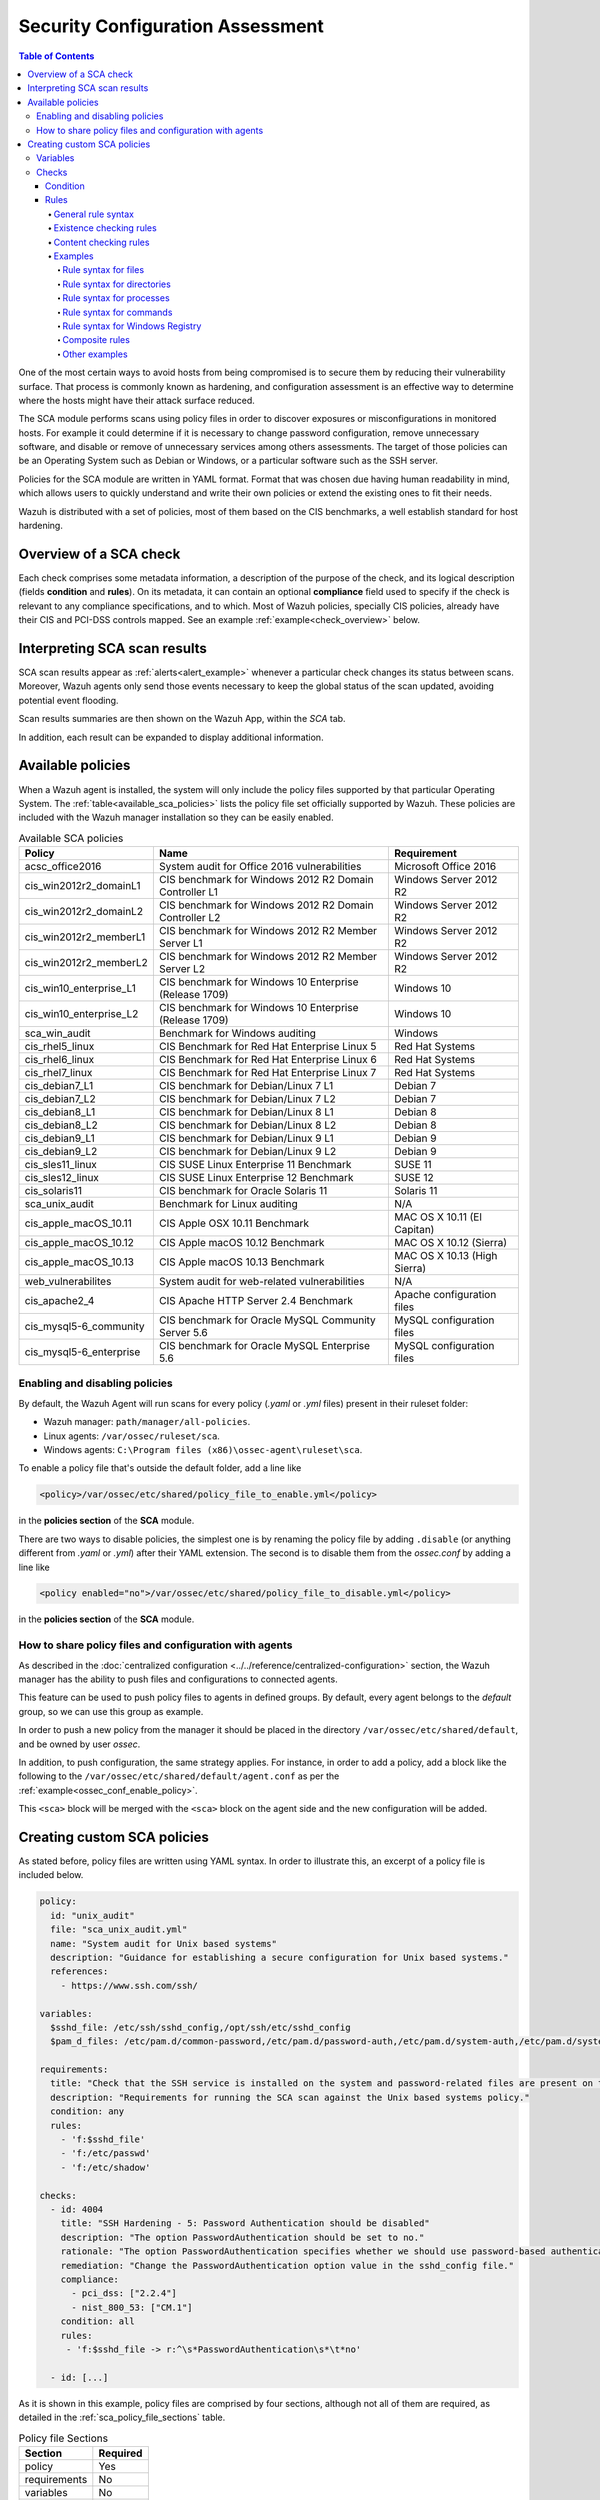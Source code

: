 .. Copyright (C) 2019 Wazuh, Inc.

.. Section marks used on this document:
.. h0 ======================================
.. h1 --------------------------------------
.. h2 ^^^^^^^^^^^^^^^^^^^^^^^^^^^^^^^^^^^^^^
.. h3 ~~~~~~~~~~~~~~~~~~~~~~~~~~~~~~~~~~~~~~
.. h4 ######################################
.. h5 ::::::::::::::::::::::::::::::::::::::

Security Configuration Assessment
=================================

.. contents:: Table of Contents
   :local:
   :depth: 10

One of the most certain ways to avoid hosts from being compromised is to secure them by reducing their vulnerability surface.
That process is commonly known as hardening, and configuration assessment is an effective way to determine where
the hosts might have their attack surface reduced.

The SCA module performs scans using policy files in order to discover exposures or misconfigurations in monitored hosts.
For example it could determine if it is necessary to change password configuration, remove unnecessary software, and disable
or remove of unnecessary services among others assessments.
The target of those policies can be an Operating System such as Debian or Windows, or a particular software such as the SSH server.

Policies for the SCA module are written in YAML format. Format that was chosen due having human readability in mind, which allows
users to quickly understand and write their own policies or extend the existing ones to fit their needs.

Wazuh is distributed with a set of policies, most of them based on the CIS benchmarks, a well establish standard for host hardening.

Overview of a SCA check
----------------------------------

Each check comprises some metadata information, a description of the purpose of the check, and its logical description
(fields **condition** and **rules**). On its metadata, it can contain an optional **compliance** field used to specify
if the check is relevant to any compliance specifications, and to which. Most of Wazuh policies, specially CIS policies, already have their
CIS and PCI-DSS controls mapped. See an example :ref:`example<check_overview>` below.


.. code-block:: yaml
    :name: check_overview
    :caption: Check example

    - id: 3006
      title: "Ensure nodev option set on /tmp partition"
      description: "The nodev mount option specifies that the filesystem cannot contain special devices."
      rationale: "Since the /tmp filesystem is not intended to support devices, set this option to ensure that users cannot attempt to create block or character special devices in /tmp."
      remediation: "Edit /etc/systemd/system/local-fs.target.wants/tmp.mount to configure the /tmp mount and run the following commands to enable systemd /tmp mounting: systemctl unmask tmp.mount systemctl enable tmp.mount"
      compliance:
        - cis: ["1.1.3"]
        - cis_csc: ["5.1"]
      condition: all
      rules:
        - 'c:mount -> r:\s/tmp\s && r:nodev'

Interpreting SCA scan results
----------------------------------

SCA scan results appear as :ref:`alerts<alert_example>` whenever a particular check changes its status between scans. Moreover, Wazuh agents only send those events
necessary to keep the global status of the scan updated, avoiding potential event flooding.

.. code-block:: none
    :name: alert_example
    :caption: Alert example

    ** Alert 1556643969.400529: - sca,gdpr_IV_35.7.d
    2019 Apr 30 10:06:09 (centos) 192.168.0.97->sca
    Rule: 19008 (level 3) -> 'CIS Benchmark for Red Hat Enterprise Linux 7: Ensure address space layout randomization (ASLR) is enabled'
    {"type":"check","id":645241598,"policy":"CIS Benchmark for Red Hat Enterprise Linux 7","policy_id":"cis_rhel7","check":{"id":6523,"title":"Ensure address space layout randomization (ASLR) is enabled","description":"Address space layout randomization (ASLR) is an exploit mitigation technique which randomly arranges the address space of key data areas of a process.","rationale":"Randomly placing virtual memory regions will make it difficult to write memory page exploits as the memory placement will be consistently shifting.","remediation":"Set the following parameter in /etc/sysctl.conf or a /etc/sysctl.d/* file: kernel.randomize_va_space = 2 and set the active kernel parameter","compliance":{"cis":"1.5.3","cis_csc":"8.4"},"rules":["f:/proc/sys/kernel/randomize_va_space -> !r:^2$;"],"file":"/proc/sys/kernel/randomize_va_space","result":"passed"}}
    sca.type: check
    sca.scan_id: 645241598
    sca.policy: CIS Benchmark for Red Hat Enterprise Linux 7
    sca.check.id: 6523
    sca.check.title: Ensure address space layout randomization (ASLR) is enabled
    sca.check.description: Address space layout randomization (ASLR) is an exploit mitigation technique which randomly arranges the address space of key data areas of a process.
    sca.check.rationale: Randomly placing virtual memory regions will make it difficult to write memory page exploits as the memory placement will be consistently shifting.
    sca.check.remediation: Set the following parameter in /etc/sysctl.conf or a /etc/sysctl.d/* file: kernel.randomize_va_space = 2 and set the active kernel parameter
    sca.check.compliance.cis: 1.5.3
    sca.check.compliance.cis_csc: 8.4
    sca.check.file: ["/proc/sys/kernel/randomize_va_space"]
    sca.check.result: passed

Scan results summaries are then shown on the Wazuh App, within the *SCA* tab.

.. thumbnail:: ../../../images/sca/sca-agent.png
    :title: SCA summary
    :align: center
    :width: 100%

In addition, each result can be expanded to display additional information.

.. thumbnail:: ../../../images/sca/sca-check.png
    :title: SCA check list
    :align: center
    :width: 100%

Available policies
------------------

When a Wazuh agent is installed, the system will only include the policy files supported by that particular Operating System.
The :ref:`table<available_sca_policies>` lists the policy file set officially supported by Wazuh.
These policies are included with the Wazuh manager installation so they can be easily enabled.

.. table:: Available SCA policies
    :widths: auto
    :name: available_sca_policies

    +-----------------------------+------------------------------------------------------------+-------------------------------+
    | Policy                      | Name                                                       | Requirement                   |
    +=============================+============================================================+===============================+
    | acsc_office2016             |  System audit for Office 2016 vulnerabilities              | Microsoft Office 2016         |
    +-----------------------------+------------------------------------------------------------+-------------------------------+
    | cis_win2012r2_domainL1      |  CIS benchmark for Windows 2012 R2 Domain Controller L1    | Windows Server 2012 R2        |
    +-----------------------------+------------------------------------------------------------+-------------------------------+
    | cis_win2012r2_domainL2      |  CIS benchmark for Windows 2012 R2 Domain Controller L2    | Windows Server 2012 R2        |
    +-----------------------------+------------------------------------------------------------+-------------------------------+
    | cis_win2012r2_memberL1      |  CIS benchmark for Windows 2012 R2 Member Server L1        | Windows Server 2012 R2        |
    +-----------------------------+------------------------------------------------------------+-------------------------------+
    | cis_win2012r2_memberL2      |  CIS benchmark for Windows 2012 R2 Member Server L2        | Windows Server 2012 R2        |
    +-----------------------------+------------------------------------------------------------+-------------------------------+
    | cis_win10_enterprise_L1     |  CIS benchmark for Windows 10 Enterprise (Release 1709)    | Windows 10                    |
    +-----------------------------+------------------------------------------------------------+-------------------------------+
    | cis_win10_enterprise_L2     |  CIS benchmark for Windows 10 Enterprise (Release 1709)    | Windows 10                    |
    +-----------------------------+------------------------------------------------------------+-------------------------------+
    | sca_win_audit               |  Benchmark for Windows auditing                            | Windows                       |
    +-----------------------------+------------------------------------------------------------+-------------------------------+
    | cis_rhel5_linux             |  CIS Benchmark for Red Hat Enterprise Linux 5              | Red Hat Systems               |
    +-----------------------------+------------------------------------------------------------+-------------------------------+
    | cis_rhel6_linux             |  CIS Benchmark for Red Hat Enterprise Linux 6              | Red Hat Systems               |
    +-----------------------------+------------------------------------------------------------+-------------------------------+
    | cis_rhel7_linux             |  CIS Benchmark for Red Hat Enterprise Linux 7              | Red Hat Systems               |
    +-----------------------------+------------------------------------------------------------+-------------------------------+
    | cis_debian7_L1              |  CIS benchmark for Debian/Linux 7 L1                       | Debian 7                      |
    +-----------------------------+------------------------------------------------------------+-------------------------------+
    | cis_debian7_L2              |  CIS benchmark for Debian/Linux 7 L2                       | Debian 7                      |
    +-----------------------------+------------------------------------------------------------+-------------------------------+
    | cis_debian8_L1              |  CIS benchmark for Debian/Linux 8 L1                       | Debian 8                      |
    +-----------------------------+------------------------------------------------------------+-------------------------------+
    | cis_debian8_L2              |  CIS benchmark for Debian/Linux 8 L2                       | Debian 8                      |
    +-----------------------------+------------------------------------------------------------+-------------------------------+
    | cis_debian9_L1              |  CIS benchmark for Debian/Linux 9 L1                       | Debian 9                      |
    +-----------------------------+------------------------------------------------------------+-------------------------------+
    | cis_debian9_L2              |  CIS benchmark for Debian/Linux 9 L2                       | Debian 9                      |
    +-----------------------------+------------------------------------------------------------+-------------------------------+
    | cis_sles11_linux            |  CIS SUSE Linux Enterprise 11 Benchmark                    | SUSE 11                       |
    +-----------------------------+------------------------------------------------------------+-------------------------------+
    | cis_sles12_linux            |  CIS SUSE Linux Enterprise 12 Benchmark                    | SUSE 12                       |
    +-----------------------------+------------------------------------------------------------+-------------------------------+
    | cis_solaris11               |  CIS benchmark for Oracle Solaris 11                       | Solaris 11                    |
    +-----------------------------+------------------------------------------------------------+-------------------------------+
    | sca_unix_audit              |  Benchmark for Linux auditing                              | N/A                           |
    +-----------------------------+------------------------------------------------------------+-------------------------------+
    | cis_apple_macOS_10.11       |  CIS Apple OSX 10.11 Benchmark                             | MAC OS X 10.11 (El Capitan)   |
    +-----------------------------+------------------------------------------------------------+-------------------------------+
    | cis_apple_macOS_10.12       |  CIS Apple macOS 10.12 Benchmark                           | MAC OS X 10.12 (Sierra)       |
    +-----------------------------+------------------------------------------------------------+-------------------------------+
    | cis_apple_macOS_10.13       |  CIS Apple macOS 10.13 Benchmark                           | MAC OS X 10.13 (High Sierra)  |
    +-----------------------------+------------------------------------------------------------+-------------------------------+
    | web_vulnerabilites          |  System audit for web-related vulnerabilities              | N/A                           |
    +-----------------------------+------------------------------------------------------------+-------------------------------+
    | cis_apache2_4               |  CIS Apache HTTP Server 2.4 Benchmark                      | Apache configuration files    |
    +-----------------------------+------------------------------------------------------------+-------------------------------+
    | cis_mysql5-6_community      |  CIS benchmark for Oracle MySQL Community Server 5.6       | MySQL configuration files     |
    +-----------------------------+------------------------------------------------------------+-------------------------------+
    | cis_mysql5-6_enterprise     |  CIS benchmark for Oracle MySQL Enterprise 5.6             | MySQL configuration files     |
    +-----------------------------+------------------------------------------------------------+-------------------------------+

Enabling and disabling policies
^^^^^^^^^^^^^^^^^^^^^^^^^^^^^^^^

By default, the Wazuh Agent will run scans for every policy (`.yaml` or `.yml` files) present in their ruleset folder:

- Wazuh manager: ``path/manager/all-policies``.
- Linux agents: ``/var/ossec/ruleset/sca``.
- Windows agents: ``C:\Program files (x86)\ossec-agent\ruleset\sca``.

To enable a policy file that's outside the default folder, add a line like

.. code-block:: xml

    <policy>/var/ossec/etc/shared/policy_file_to_enable.yml</policy>

in the **policies section** of the **SCA** module.

There are two ways to disable policies, the simplest one is by renaming the policy file by adding ``.disable``
(or anything different from `.yaml` or `.yml`) after their YAML extension. The second is to disable them from
the `ossec.conf` by adding a line like

.. code-block:: xml

    <policy enabled="no">/var/ossec/etc/shared/policy_file_to_disable.yml</policy>

in the **policies section** of the **SCA** module.

How to share policy files and configuration with agents
^^^^^^^^^^^^^^^^^^^^^^^^^^^^^^^^^^^^^^^^^^^^^^^^^^^^^^^^

As described in the :doc:`centralized configuration <../../reference/centralized-configuration>` section,
the Wazuh manager has the ability to push files and configurations to connected agents.

This feature can be used to push policy files to agents in defined groups. By default, every agent belongs to the
*default* group, so we can use this group as example.

In order to push a new policy from the manager it should be placed in the directory ``/var/ossec/etc/shared/default``,
and be owned by user `ossec`.

In addition, to push configuration, the same strategy applies. For instance, in order to add a policy, add a block like the following to the ``/var/ossec/etc/shared/default/agent.conf`` as per the
:ref:`example<ossec_conf_enable_policy>`.

.. code-block:: xml
    :name: ossec_conf_enable_policy
    :caption: Enabling a policy from the ``ossec.conf``

    <agent_config>
        <!-- Shared agent configuration here -->
        <sca>
            <policies>
                <policy>/var/ossec/etc/shared/your_policy_file.yml</policy>
            </policies>
        </sca>
    </agent_config>

This ``<sca>`` block will be merged with the ``<sca>`` block on the agent side and the new configuration will be added.

Creating custom SCA policies
----------------------------

As stated before, policy files are written using YAML syntax. In order to illustrate this, an excerpt of a policy file is included below.

.. code-block:: yaml

    policy:
      id: "unix_audit"
      file: "sca_unix_audit.yml"
      name: "System audit for Unix based systems"
      description: "Guidance for establishing a secure configuration for Unix based systems."
      references:
        - https://www.ssh.com/ssh/

    variables:
      $sshd_file: /etc/ssh/sshd_config,/opt/ssh/etc/sshd_config
      $pam_d_files: /etc/pam.d/common-password,/etc/pam.d/password-auth,/etc/pam.d/system-auth,/etc/pam.d/system-auth-ac,/etc/pam.d/passwd

    requirements:
      title: "Check that the SSH service is installed on the system and password-related files are present on the system"
      description: "Requirements for running the SCA scan against the Unix based systems policy."
      condition: any
      rules:
        - 'f:$sshd_file'
        - 'f:/etc/passwd'
        - 'f:/etc/shadow'

    checks:
      - id: 4004
        title: "SSH Hardening - 5: Password Authentication should be disabled"
        description: "The option PasswordAuthentication should be set to no."
        rationale: "The option PasswordAuthentication specifies whether we should use password-based authentication. Use public key authentication instead of passwords."
        remediation: "Change the PasswordAuthentication option value in the sshd_config file."
        compliance:
          - pci_dss: ["2.2.4"]
          - nist_800_53: ["CM.1"]
        condition: all
        rules:
         - 'f:$sshd_file -> r:^\s*PasswordAuthentication\s*\t*no'

      - id: [...]

As it is shown in this example, policy files are comprised by four sections, although not all of them are required, as
detailed in the :ref:`sca_policy_file_sections` table.

.. _sca_policy_file_sections:
.. table:: Policy file Sections
    :widths: auto

    +--------------------+----------------+
    | Section            | Required       |
    +====================+================+
    | policy             | Yes            |
    +--------------------+----------------+
    | requirements       | No             |
    +--------------------+----------------+
    | variables          | No             |
    +--------------------+----------------+
    | checks             | Yes            |
    +--------------------+----------------+


.. note::
  If the *requirements* aren't satisfied for a specific policy file, the scan for that file won't start.


Each section has their own fields as described in the as described in tables
:ref:`sca_policy_file_policy_section`,
:ref:`sca_policy_file_requirements_section`,
:ref:`sca_policy_file_variables_section`,
:ref:`sca_policy_file_checks_section`.

.. _sca_policy_file_policy_section:
.. table:: Policy section

    +--------------------+----------------+-------------------+------------------------+
    | Field              | Mandatory      | Type              | Allowed values         |
    +====================+================+===================+========================+
    | id                 | Yes            | String            | Any string             |
    +--------------------+----------------+-------------------+------------------------+
    | file               | Yes            | String            | Any string             |
    +--------------------+----------------+-------------------+------------------------+
    | name               | Yes            | String            | Any string             |
    +--------------------+----------------+-------------------+------------------------+
    | description        | Yes            | String            | Any string             |
    +--------------------+----------------+-------------------+------------------------+
    | references         | No             | Array of strings  | Any string             |
    +--------------------+----------------+-------------------+------------------------+

.. _sca_policy_file_requirements_section:
.. table:: Requirements section

    +--------------------+----------------+-------------------+------------------------+
    | Field              | Mandatory      | Type              | Allowed values         |
    +====================+================+===================+========================+
    | title              | Yes            | String            | Any string             |
    +--------------------+----------------+-------------------+------------------------+
    | description        | Yes            | String            | Any string             |
    +--------------------+----------------+-------------------+------------------------+
    | condition          | Yes            | String            | Any string             |
    +--------------------+----------------+-------------------+------------------------+
    | rules              | Yes            | Array of strings  | Any string             |
    +--------------------+----------------+-------------------+------------------------+

.. _sca_policy_file_variables_section:
.. table:: Variables section

    +--------------------+----------------+-------------------+------------------------+
    | Field              | Mandatory      | Type              | Allowed values         |
    +====================+================+===================+========================+
    | variable_name      | Yes            | Array of strings  | Any string             |
    +--------------------+----------------+-------------------+------------------------+

.. note::
  - Fields id from **policy** and **checks** must be unique across policy files.

Variables
^^^^^^^^^

Variables are set in the **variables** section. Their names are preceded by ``$``. For instance,

.. code-block:: yaml

    $list_of_files: /etc/ssh/sshd_config,/etc/sysctl.conf,/var/log/dmesg
    $list_of_folders: /etc,/var,/tmp

Checks
^^^^^^^^^
Checks are the core of a SCA policy, as they describe the checks to be performed in the system.
Each check is comprised by several fields as described in table :ref:`sca_policy_file_checks_section`.


.. _sca_policy_file_checks_section:
.. table:: Checks section

    +-------------+-----------+----------------------------+--------------------+
    |    Field    | Mandatory |            Type            |   Allowed values   |
    +=============+===========+============================+====================+
    |      id     |    Yes    |           Numeric          | Any integer number |
    +-------------+-----------+----------------------------+--------------------+
    |    title    |    Yes    |           String           |     Any string     |
    +-------------+-----------+----------------------------+--------------------+
    | description |     No    |           String           |     Any string     |
    +-------------+-----------+----------------------------+--------------------+
    |  rationale  |     No    |           String           |     Any string     |
    +-------------+-----------+----------------------------+--------------------+
    | remediation |     No    |           String           |     Any string     |
    +-------------+-----------+----------------------------+--------------------+
    |  compliance |     No    | Array of arrays of strings |     Any string     |
    +-------------+-----------+----------------------------+--------------------+
    |  references |     No    |      Array of strings      |     Any string     |
    +-------------+-----------+----------------------------+--------------------+
    |  condition  |    Yes    |           String           |   all, any, none   |
    +-------------+-----------+----------------------------+--------------------+
    |    rules    |    Yes    |      Array of strings      |     Any string     |
    +-------------+-----------+----------------------------+--------------------+

Check evaluation is governed by its `rule result aggregation strategy`, as set in its ``condition`` field, and the results of
the evaluation of its rules.

Condition
~~~~~~~~~~~~~~~~~~~

The condition field specifies how rule results are aggregated in order to calculate the final value of a check, there are three options:

- ``all``: the check will be evaluated as **passed** if **all** of its rules are satisfied, and as **failed** as soon as one evaluates to **failed**,

- ``any``: the check will be evaluated as **passed** as soon as **any** of its rules is satisfied,

- ``none``: the check will be evaluated as **passed** if **none** of its rules are satisfied, and as **failed** as soon as one evaluates to **passed**.

Special mention deserves how rules evaluated as **non-applicable** are treated by the aforementioned aggregators.

- ``all``: If any rule returns **non-applicable**, and no rule returns **failed**, the result will be **non-applicable**.

- ``any``: The check will be evaluated as **non-applicable** if no rule evaluates to **passed** and any returns **non-applicable**.

- ``none``: The check will be evaluated as **non-applicable** if no rule evaluates to **passed** and any returns **non-applicable**.

.. table:: Truth table for condition
    :widths: auto

    +------------------------------+-------------+-------------+-------------------+--------------------+
    | Condition \\ Rule evaluation |  passed(s)  |  failed(s)  | non-applicable(s) |     Result         |
    +==============================+=============+=============+===================+====================+
    |            ``all``           |     yes     |      no     |         no        |     **passed**     |
    +------------------------------+-------------+-------------+-------------------+--------------------+
    |            ``all``           | indifferent |      no     |        yes        | **non-applicable** |
    +------------------------------+-------------+-------------+-------------------+--------------------+
    |            ``all``           | indifferent |     yes     |    indifferent    |     **failed**     |
    +------------------------------+-------------+-------------+-------------------+--------------------+
    |            ``any``           |     yes     | indifferent |    indifferent    |     **passed**     |
    +------------------------------+-------------+-------------+-------------------+--------------------+
    |            ``any``           |      no     |     yes     |         no        |     **failed**     |
    +------------------------------+-------------+-------------+-------------------+--------------------+
    |            ``any``           |      no     | indifferent |        yes        | **non-applicable** |
    +------------------------------+-------------+-------------+-------------------+--------------------+
    |           ``none``           |     yes     | indifferent |    indifferent    |     **failed**     |
    +------------------------------+-------------+-------------+-------------------+--------------------+
    |           ``none``           |      no     | indifferent |        yes        | **non-applicable** |
    +------------------------------+-------------+-------------+-------------------+--------------------+
    |           ``none``           |      no     |     yes     |         no        |     **passed**     |
    +------------------------------+-------------+-------------+-------------------+--------------------+


Rules
~~~~~~~~~~~~~~~~~~~

Rules can check for existence of files, directories, registry keys and values, running processes, and recursively test for
existence of files inside directories. When it comes to content checking, they are able to check for file contents, recursively
check for the contents of files inside directories, command output and registry value data.

In an abstract manner, rules start by a location (and a `type` of location), that will be the target of the test, followed by the actual
the test specification. Such tests fall into two categories: existence and content checks.

General rule syntax
###################

There are five main types of rules as described below:

.. table:: Rule types
    :widths: auto

    +------------------------------+------------------+
    | Type                         | Character        |
    +==============================+==================+
    | File                         | ``f``            |
    +------------------------------+------------------+
    | Directory                    | ``d``            |
    +------------------------------+------------------+
    | Process                      | ``p``            |
    +------------------------------+------------------+
    | Commands                     | ``c``            |
    +------------------------------+------------------+
    | Registry (Windows Only)      | ``r``            |
    +------------------------------+------------------+

The operators for content checking are:

.. table:: Content comparison operators
    :widths: auto

    +--------------------------------------------------------------------------------------+-----------------+------------------------------------------------------------+
    | Operation                                                                            | Operator        | Example                                                    |
    +======================================================================================+=================+============================================================+
    | Literal comparison, exact match                                                      | *by omision*    | ``f:/file -> CONTENT``                                     |
    +--------------------------------------------------------------------------------------+-----------------+------------------------------------------------------------+
    | :doc:`Lightweight Regular expression <../../ruleset/ruleset-xml-syntax/regex>` match | ``r:``          | ``f:/file -> r:REGEX``                                     |
    +--------------------------------------------------------------------------------------+-----------------+------------------------------------------------------------+
    | Numeric comparison (integers)                                                        | ``n:``          | ``f:/file -> n:REGEX_WITH_CAPTURE_GROUP compare <= VALUE`` |
    +--------------------------------------------------------------------------------------+-----------------+------------------------------------------------------------+

A whole rule can be negated using the operator ``not``, which is placed at the begining of the rule.

.. code-block:: yaml

    not RULE

Example: ``not f:/some_file -> some_text`` will **fail** if `some_text` is found within the contents of `some_file`.

By combining the aforementioned rule types and operators, both existence and content checking can be performed.

.. attention::
    - **Process** rules only allow existence checks.
    - **Command** rules only allow content (output) checks.




Existence checking rules
######################################

Existence checks are created by setting rules without a content operator, the general form is as follows:

.. code-block:: yaml

    RULE_TYPE:target

Examples of existence checks:

- ``f:/etc/sshd_config`` checks the existence of file */etc/ssh_config*
- ``d:/etc`` checks the existence of directory */etc*
- ``not p:sshd`` will test the presence of processes called *sshd* and fail if one is found.
- ``r:HKEY_LOCAL_MACHINE\System\CurrentControlSet\Control\Lsa`` checks for the existence of that key.
- ``r:HKEY_LOCAL_MACHINE\System\CurrentControlSet\Control\Lsa -> LimitBlankPasswordUse`` checks for the existence of value *LimitBlankPasswordUse* in the key.

Content checking rules
######################################

The general form of a rule testing for contents is as follows:

.. code-block:: yaml

    RULE_TYPE:target -> CONTENT_OPERATOR:value

.. attention::
    - The context of a content check is limited to a **line**.
    - Content checks are case-sensitive.
    - It is **mandatory** to respect the spaces around the ``->`` and ``compare`` separators.
    - If the **target** of a rule that checks for contents does not exist, the result will be **non-applicable** as it could not be checked.

Content check operator results can be negated by adding a ``!`` before then, for example:

.. code-block:: yaml

    f:/etc/ssh_config -> !r:PermitRootLogin

.. attention::
    Be careful when negating content operators as that will make then evaluate as  **passed** for **anything** that does not match with the check specified.
    For example rule ```f:/etc/ssh_config -> !r:PermitRootLogin``` will be evaluated as **passed** if it finds **any line** that does not contain ``PermitRootLogin``.

Content check operators can be chained using the operator ``&&`` (AND) as follows:

.. code-block:: yaml

    f:/etc/ssh_config -> !r:^# && r:Protocol && r:2

This rule reads as `Pass if there's a line whose first character is no "#" and contains "Protocol" and "2"`.

.. attention::
    - It is **mandatory** to respect the spaces around the ``&&`` operator.
    - There's no particular order of evaluation between tests chained using the ``&&`` operator.

Examples of content checks:

    - ``systemctl is-enabled cups -> r:^enabled``` checks that the output of the command contains a line starting by `enabled`.
    - ``f:$sshd_file -> n:^\s*MaxAuthTries\s*\t*(\d+) compare <= 4'`` checks that value of MaxAuthTries is less or equal to 4.
    - ``r:HKEY_LOCAL_MACHINE\System\CurrentControlSet\Control\Lsa -> LimitBlankPasswordUse -> 1`` checks that value of *LimitBlankPasswordUse* is 1.

Examples
###################

The following sections cover each rule type, illustrating them with several examples.

Rule syntax for files
:::::::::::::::::::::::::::::::::::

- Checking that a file exists: ``f:/path/to/file``
- Checking that a file does not exists: ``not f:/path/to/file``
- Checking file contains (whole line literal match): ``f:/path/to/file -> content``
- Checking file contents against regex: ``f:/path/to/file -> r:REGEX``
- Checking a numeric value: ``f:/path/to/file -> n:REGEX(\d+) compare <= Number``

Rule syntax for directories
:::::::::::::::::::::::::::::::::::

- Checking that a directory exists: ``d:/path/to/directory``
- Checking that a directory contains a file: ``d:/path/to/directory -> file``
- Checking that a directory contains files that match a regex: ``d:/path/to/directory -> r:^files``
- Checking files matching ``file_name`` for content: ``d:/path/to/directory -> file_name -> content``

Rule syntax for processes
:::::::::::::::::::::::::::::::::::

- Checking that a process is running ``p:process_name``
- Checking that a process is **not** running ``not p:process_name``

Rule syntax for commands
:::::::::::::::::::::::::::::::::::

- Checking the output of a command ``c:command -> output``
- Checking the output of a command using regex ``c:command -> r:REGEX``
- Checking a numeric value ``c:command -> n:REGEX_WITH_A_CAPTURE_GROUP compare >= number``

Rule syntax for Windows Registry
:::::::::::::::::::::::::::::::::::

- Checking that a registry exists ``r:path/to/registry``
- Checking that a registry key exists ``r:path/to/registry -> key``
- Checking a registry key content ``r:path/to/registry -> key -> content``

Composite rules
:::::::::::::::::::::::::::::::::::

- Checking that there is a line that does not begin with ``#`` and contains ``Port 22`` ``f:/etc/ssh/sshd_config -> !r:^# && r:Port\.+22``

- Checking that there is **no** line that does not begin with ``#`` and contains ``Port 22`` ``not f:/etc/ssh/sshd_config -> !r:^# && r:Port\.+22``

Other examples
:::::::::::::::::::::::::::::::::::

- Looking at the value inside a file: ``f:/proc/sys/net/ipv4/ip_forward -> 1``
- Checking if a file exists: ``f:/proc/sys/net/ipv4/ip_forward``
- Checking if a process is running: ``p:avahi-daemon``
- Looking at the value of a registry: ``r:HKEY_LOCAL_MACHINE\System\CurrentControlSet\Services\Netlogon\Parameters -> MaximumPasswordAge -> 0``
- Looking if a directory contains files: ``d:/home/* -> ^.mysql_history$``
- Checking if a directory exists: ``d:/etc/mysql``
- Check the running configuration of ssh to check the maximum authentication tries: ``c:sshd -T -> !r:^\s*maxauthtries\s+4\s*$``
- Check if root is the only UID 0 account ``f:/etc/passwd -> !r:^# && !r:^root: && r:^\w+:\w+:0:``

